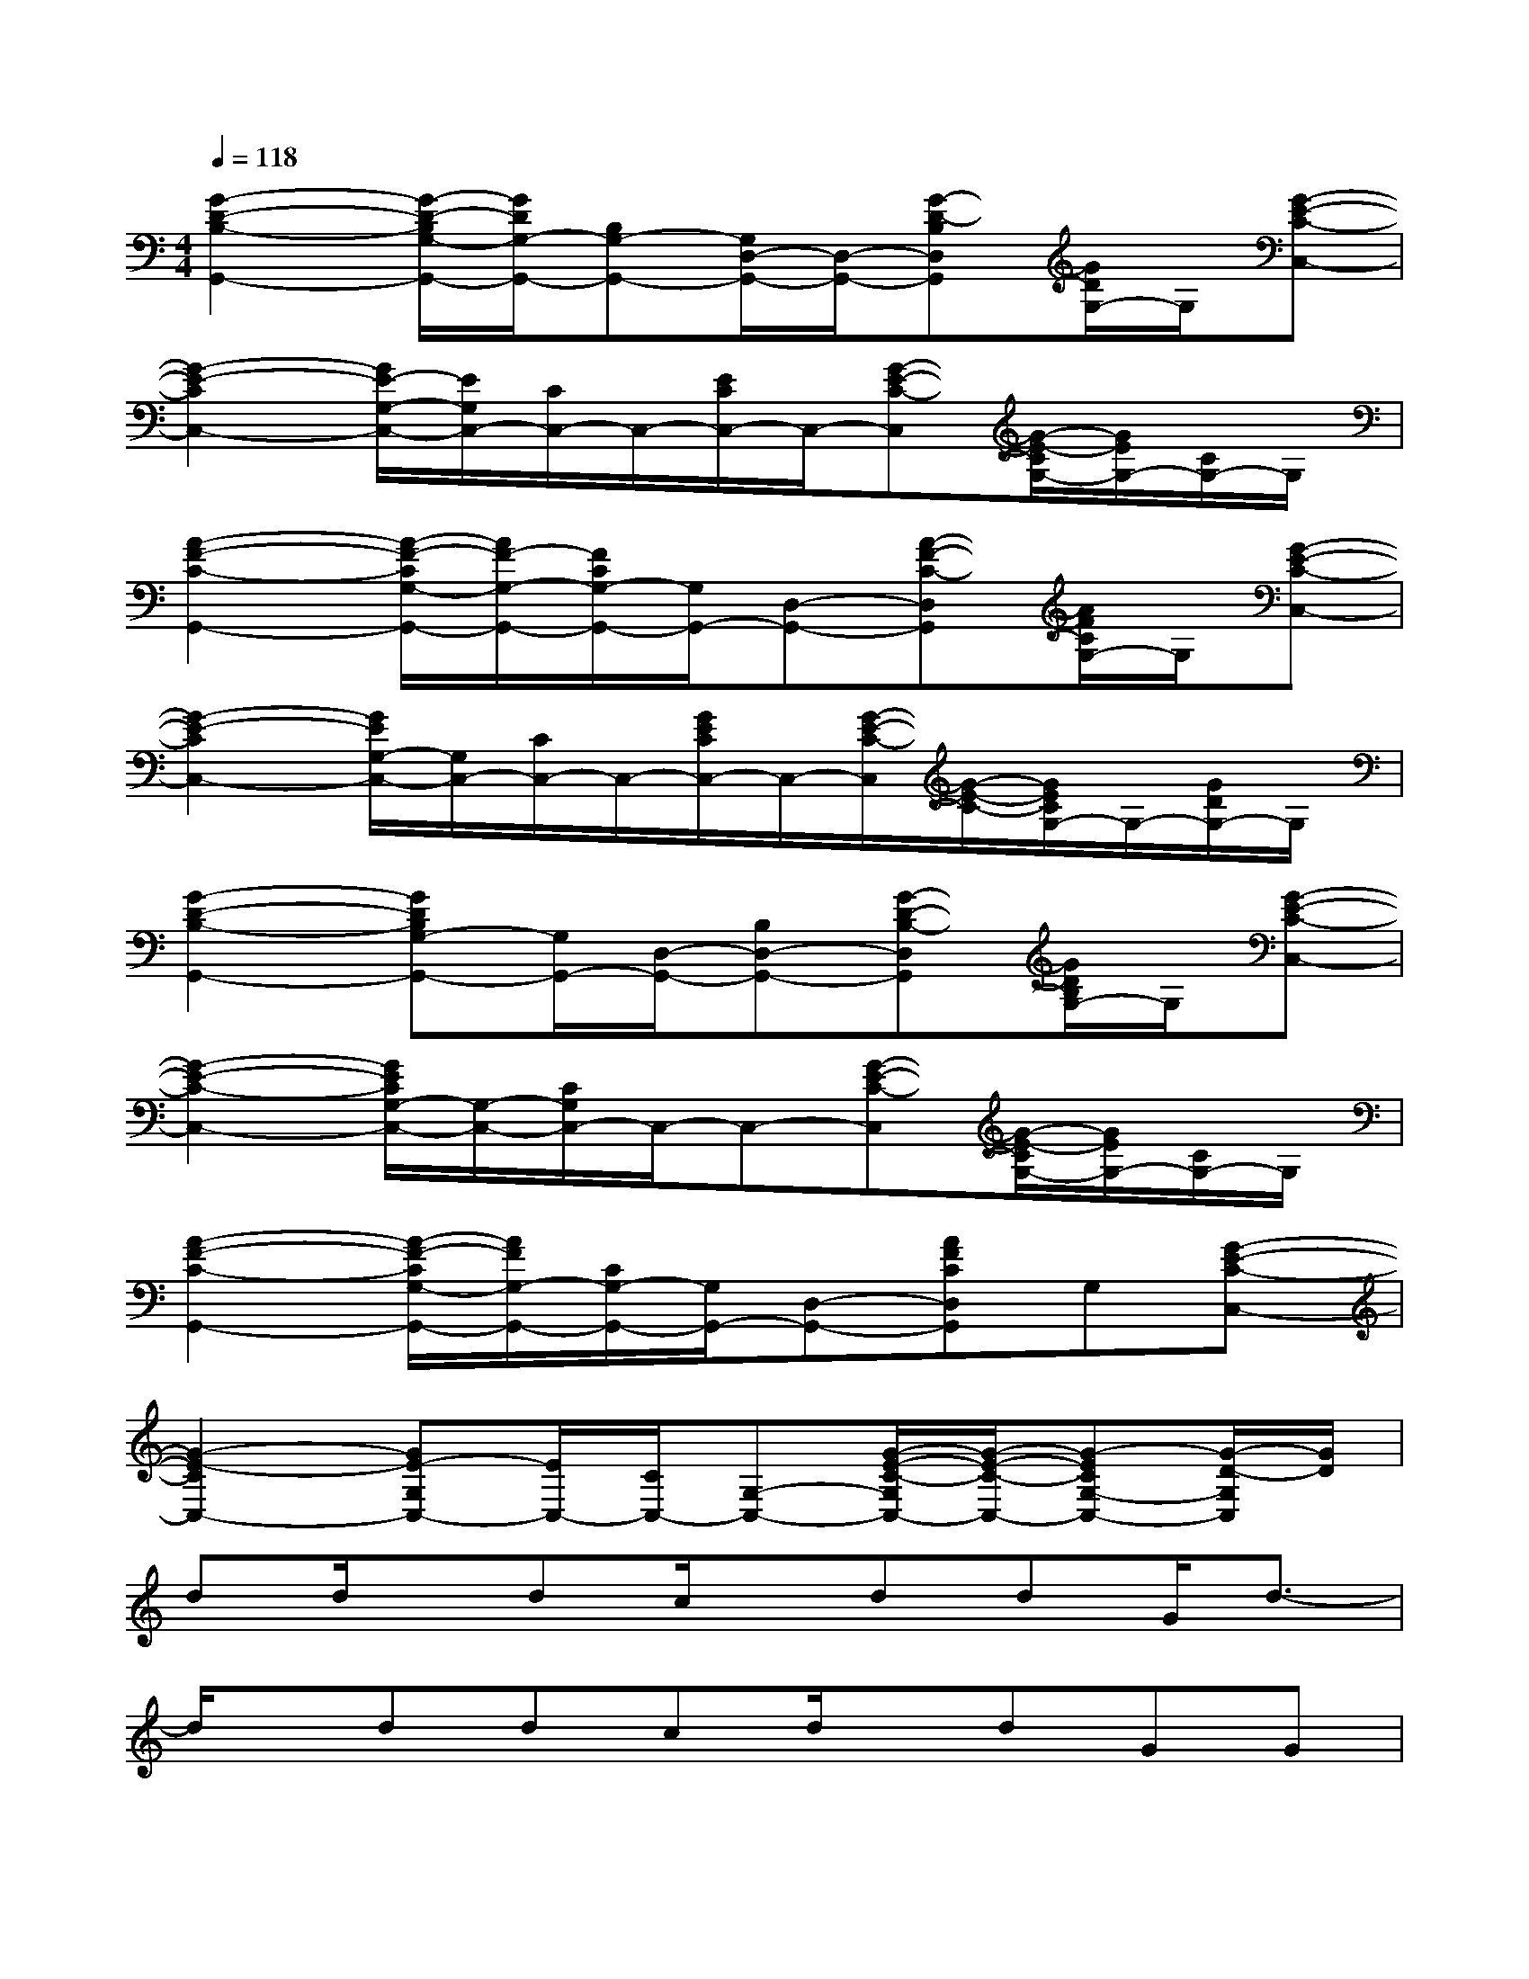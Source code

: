 X:1
T:
M:4/4
L:1/8
Q:1/4=118
K:C%0sharps
V:1
[G2-D2-B,2-G,,2-][G/2-D/2-B,/2G,/2-G,,/2-][G/2D/2G,/2-G,,/2-][B,G,-G,,-][G,/2D,/2-G,,/2-][D,/2-G,,/2-][G-D-B,D,G,,][G/2D/2G,/2-]G,/2[G-E-C-C,-]|
[G2-E2-C2C,2-][G/2E/2-G,/2-C,/2-][E/2G,/2C,/2-][C/2C,/2-]C,/2-[E/2C/2C,/2-]C,/2-[G-E-C-C,][G/2-E/2-C/2G,/2-][G/2E/2G,/2-][C/2G,/2-]G,/2|
[A2-F2-C2-G,,2-][A/2-F/2-C/2G,/2-G,,/2-][A/2F/2-G,/2-G,,/2-][F/2C/2G,/2-G,,/2-][G,/2G,,/2-][D,-G,,-][A-F-C-D,G,,][A/2F/2C/2G,/2-]G,/2[G-E-C-C,-]|
[G2-E2-C2C,2-][G/2E/2G,/2-C,/2-][G,/2C,/2-][C/2C,/2-]C,/2-[G/2E/2C/2C,/2-]C,/2-[G/2-E/2-C/2-C,/2][G/2-E/2-C/2-][G/2E/2C/2G,/2-]G,/2-[G/2D/2G,/2-]G,/2|
[G2-D2-B,2-G,,2-][GDB,G,-G,,-][G,/2G,,/2-][D,/2-G,,/2-][B,D,-G,,-][G-D-B,-D,G,,][G/2D/2B,/2G,/2-]G,/2[G-E-C-C,-]|
[G2-E2-C2-C,2-][G/2E/2C/2G,/2-C,/2-][G,/2-C,/2-][C/2G,/2C,/2-]C,/2-C,-[G-E-C-C,][G/2-E/2-C/2G,/2-][G/2E/2G,/2-][C/2G,/2-]G,/2|
[A2-F2-C2-G,,2-][A/2-F/2-C/2G,/2-G,,/2-][A/2F/2G,/2-G,,/2-][C/2G,/2-G,,/2-][G,/2G,,/2-][D,-G,,-][AFCD,G,,]G,[G-E-C-C,-]|
[G2-E2-C2C,2-][GE-G,C,-][E/2C,/2-][C/2C,/2-][G,-C,-][G/2-E/2-C/2-G,/2C,/2-][G/2-E/2-C/2-C,/2-][G-ECG,-C,-][G/2-D/2-G,/2C,/2][G/2D/2]|
dd/2x/2dc/2x/2ddG/2d3/2-|
d/2x/2ddcd/2x/2dGG|
e/2x/2ed/2x/2e3/2x/2e/2x/2G/2x/2G/2x/2|
ex/2e/2de2exG/2x/2|
dddcd/2x/2d/2x/2GG/2x/2|
dd/2x/2c/2x/2d3/2x2x/2G|
c2Bc2cGG|
ccc3/2e3/2-[e/2c/2-]cc3/2
